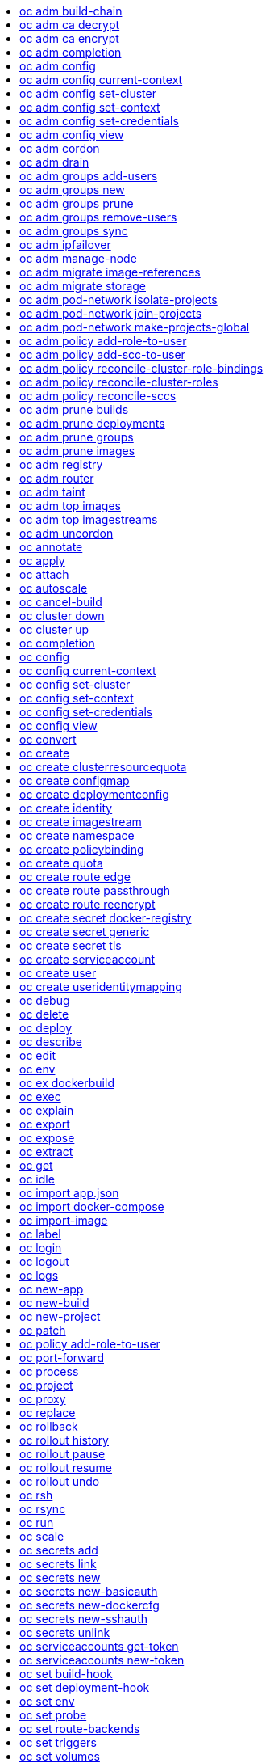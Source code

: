 :toc: macro
:toc-title:

toc::[]


== oc adm build-chain
Output the inputs and dependencies of your builds

====

[options="nowrap"]
----
  # Build the dependency tree for the 'latest' tag in <image-stream>
  oc adm build-chain <image-stream>

  # Build the dependency tree for 'v2' tag in dot format and visualize it via the dot utility
  oc adm build-chain <image-stream>:v2 -o dot | dot -T svg -o deps.svg

  # Build the dependency tree across all namespaces for the specified image stream tag found in 'test' namespace
  oc adm build-chain <image-stream> -n test --all
----
====


== oc adm ca decrypt
Decrypt data encrypted with "oc adm ca encrypt"

====

[options="nowrap"]
----
	# Decrypt an encrypted file to a cleartext file:
	oc adm ca decrypt --key=secret.key --in=secret.encrypted --out=secret.decrypted
	
	# Decrypt from stdin to stdout:
	oc adm ca decrypt --key=secret.key < secret2.encrypted > secret2.decrypted

----
====


== oc adm ca encrypt
Encrypt data with AES-256-CBC encryption

====

[options="nowrap"]
----
	# Encrypt the content of secret.txt with a generated key:
	oc adm ca encrypt --genkey=secret.key --in=secret.txt --out=secret.encrypted
	
	# Encrypt the content of secret2.txt with an existing key:
	oc adm ca encrypt --key=secret.key < secret2.txt > secret2.encrypted

----
====


== oc adm completion
Output shell completion code for the given shell (bash or zsh)

====

[options="nowrap"]
----
  # Generate the oc adm completion code for bash
  oc adm completion bash > bash_completion.sh
  source bash_completion.sh

  # The above example depends on the bash-completion framework.
  It must be sourced before sourcing the openshift cli completion, i.e. on the Mac:

  brew install bash-completion
  source $(brew --prefix)/etc/bash_completion
  oc adm completion bash > bash_completion.sh
  source bash_completion.sh

  # In zsh*, the following will load openshift cli zsh completion:
  source <(oc adm completion zsh)

  * zsh completions are only supported in versions of zsh >= 5.2
----
====


== oc adm config
Change configuration files for the client

====

[options="nowrap"]
----
  # Change the config context to use
  oc adm config use-context my-context
  
  # Set the value of a config preference
  oc adm config set preferences.some true
----
====


== oc adm config current-context
Displays the current-context

====

[options="nowrap"]
----
  # Display the current-context
  oc adm config current-context
----
====


== oc adm config set-cluster
Sets a cluster entry in kubeconfig

====

[options="nowrap"]
----
  # Set only the server field on the e2e cluster entry without touching other values.
  oc adm config set-cluster e2e --server=https://1.2.3.4
  
  # Embed certificate authority data for the e2e cluster entry
  oc adm config set-cluster e2e --certificate-authority=~/.kube/e2e/kubernetes.ca.crt
  
  # Disable cert checking for the dev cluster entry
  oc adm config set-cluster e2e --insecure-skip-tls-verify=true
----
====


== oc adm config set-context
Sets a context entry in kubeconfig

====

[options="nowrap"]
----
  # Set the user field on the gce context entry without touching other values
  oc adm config set-context gce --user=cluster-admin
----
====


== oc adm config set-credentials
Sets a user entry in kubeconfig

====

[options="nowrap"]
----
  # Set only the "client-key" field on the "cluster-admin"
  # entry, without touching other values:
  oc adm config set-credentials cluster-admin --client-key=~/.kube/admin.key
  
  # Set basic auth for the "cluster-admin" entry
  oc adm config set-credentials cluster-admin --username=admin --password=uXFGweU9l35qcif
  
  # Embed client certificate data in the "cluster-admin" entry
  oc adm config set-credentials cluster-admin --client-certificate=~/.kube/admin.crt --embed-certs=true
----
====


== oc adm config view
Displays merged kubeconfig settings or a specified kubeconfig file.

====

[options="nowrap"]
----
  # Show Merged kubeconfig settings.
  oc adm config view
  
  # Get the password for the e2e user
  oc adm config view -o jsonpath='{.users[?(@.name == "e2e")].user.password}'
----
====


== oc adm cordon
Mark node as unschedulable

====

[options="nowrap"]
----
# Mark node "foo" as unschedulable.
oc adm cordon foo

----
====


== oc adm drain
Drain node in preparation for maintenance

====

[options="nowrap"]
----
# Drain node "foo", even if there are pods not managed by a ReplicationController, ReplicaSet, Job, or DaemonSet on it.
$ oc adm drain foo --force

# As above, but abort if there are pods not managed by a ReplicationController, ReplicaSet, Job, or DaemonSet, and use a grace period of 15 minutes.
$ oc adm drain foo --grace-period=900

----
====


== oc adm groups add-users
Add users to a group

====

[options="nowrap"]
----
  # Add user1 and user2 to my-group
  oc adm groups add-users my-group user1 user2
----
====


== oc adm groups new
Create a new group

====

[options="nowrap"]
----
  # Add a group with no users
  oc adm groups new my-group

  # Add a group with two users
  oc adm groups new my-group user1 user2
----
====


== oc adm groups prune
Prune OpenShift groups referencing missing records on an external provider.

====

[options="nowrap"]
----
  # Prune all orphaned groups
  oc adm groups prune --sync-config=/path/to/ldap-sync-config.yaml --confirm

  # Prune all orphaned groups except the ones from the blacklist file
  oc adm groups prune --blacklist=/path/to/blacklist.txt --sync-config=/path/to/ldap-sync-config.yaml --confirm

  # Prune all orphaned groups from a list of specific groups specified in a whitelist file
  oc adm groups prune --whitelist=/path/to/whitelist.txt --sync-config=/path/to/ldap-sync-config.yaml --confirm

  # Prune all orphaned groups from a list of specific groups specified in a whitelist
  oc adm groups prune groups/group_name groups/other_name --sync-config=/path/to/ldap-sync-config.yaml --confirm

----
====


== oc adm groups remove-users
Remove users from a group

====

[options="nowrap"]
----
  # Remove user1 and user2 from my-group
  oc adm groups remove-users my-group user1 user2
----
====


== oc adm groups sync
Sync OpenShift groups with records from an external provider.

====

[options="nowrap"]
----
  # Sync all groups from an LDAP server
  oc adm groups sync --sync-config=/path/to/ldap-sync-config.yaml --confirm

  # Sync all groups except the ones from the blacklist file from an LDAP server
  oc adm groups sync --blacklist=/path/to/blacklist.txt --sync-config=/path/to/ldap-sync-config.yaml --confirm

  # Sync specific groups specified in a whitelist file with an LDAP server
  oc adm groups sync --whitelist=/path/to/whitelist.txt --sync-config=/path/to/sync-config.yaml --confirm

  # Sync all OpenShift Groups that have been synced previously with an LDAP server
  oc adm groups sync --type=openshift --sync-config=/path/to/ldap-sync-config.yaml --confirm

  # Sync specific OpenShift Groups if they have been synced previously with an LDAP server
  oc adm groups sync groups/group1 groups/group2 groups/group3 --sync-config=/path/to/sync-config.yaml --confirm

----
====


== oc adm ipfailover
Install an IP failover group to a set of nodes

====

[options="nowrap"]
----
  # Check the default IP failover configuration ("ipfailover"):
  oc adm ipfailover

  # See what the IP failover configuration would look like if it is created:
  oc adm ipfailover -o json

  # Create an IP failover configuration if it does not already exist:
  oc adm ipfailover ipf --virtual-ips="10.1.1.1-4" --create

  # Create an IP failover configuration on a selection of nodes labeled
  # "router=us-west-ha" (on 4 nodes with 7 virtual IPs monitoring a service
  # listening on port 80, such as the router process).
  oc adm ipfailover ipfailover --selector="router=us-west-ha" --virtual-ips="1.2.3.4,10.1.1.100-104,5.6.7.8" --watch-port=80 --replicas=4 --create

  # Use a different IP failover config image and see the configuration:
  oc adm ipfailover ipf-alt --selector="hagroup=us-west-ha" --virtual-ips="1.2.3.4" -o yaml --images=myrepo/myipfailover:mytag
----
====


== oc adm manage-node
Manage nodes - list pods, evacuate, or mark ready

====

[options="nowrap"]
----
	# Block accepting any pods on given nodes
	oc adm manage-node <mynode> --schedulable=false

	# Mark selected nodes as schedulable
	oc adm manage-node --selector="<env=dev>" --schedulable=true

	# Migrate selected pods
	oc adm manage-node <mynode> --evacuate --pod-selector="<service=myapp>"

	# Migrate selected pods, use a grace period of 60 seconds
	oc adm manage-node <mynode> --evacuate --grace-period=60 --pod-selector="<service=myapp>"

	# Migrate selected pods not backed by replication controller
	oc adm manage-node <mynode> --evacuate --force --pod-selector="<service=myapp>"

	# Show pods that will be migrated
	oc adm manage-node <mynode> --evacuate --dry-run --pod-selector="<service=myapp>"

	# List all pods on given nodes
	oc adm manage-node <mynode1> <mynode2> --list-pods
----
====


== oc adm migrate image-references
Update embedded Docker image references

====

[options="nowrap"]
----
  # Perform a dry-run of migrating all "docker.io" references to "myregistry.com"
  oc adm migrate image-references docker.io/*=myregistry.com/*

  # To actually perform the migration, the confirm flag must be appended
  oc adm migrate image-references docker.io/*=myregistry.com/* --confirm

  # To see more details of what will be migrated, use the loglevel and output flags
  oc adm migrate image-references docker.io/*=myregistry.com/* --loglevel=2 -o yaml

  # Migrate from a service IP to an internal service DNS name
  oc adm migrate image-references 172.30.1.54/*=registry.openshift.svc.cluster.local/*

  # Migrate from a service IP to an internal service DNS name for all deployment configs and builds
  oc adm migrate image-references 172.30.1.54/*=registry.openshift.svc.cluster.local/* --include=buildconfigs,deploymentconfigs
----
====


== oc adm migrate storage
Update the stored version of API objects

====

[options="nowrap"]
----
  # Perform a dry-run of updating all objects
  oc adm migrate storage

  # To actually perform the update, the confirm flag must be appended
  oc adm migrate storage --confirm

  # Only migrate pods
  oc adm migrate storage --include=pods --confirm

  # Only pods that are in namespaces starting with "bar"
  oc adm migrate storage --include=pods --confirm --from-key=bar/ --to-key=bar/\xFF

----
====


== oc adm pod-network isolate-projects
Isolate project network

====

[options="nowrap"]
----
	# Provide isolation for project p1
	oc adm pod-network isolate-projects <p1>

	# Allow all projects with label name=top-secret to have their own isolated project network
	oc adm pod-network isolate-projects --selector='name=top-secret'
----
====


== oc adm pod-network join-projects
Join project network

====

[options="nowrap"]
----
	# Allow project p2 to use project p1 network
	oc adm pod-network join-projects --to=<p1> <p2>

	# Allow all projects with label name=top-secret to use project p1 network
	oc adm pod-network join-projects --to=<p1> --selector='name=top-secret'
----
====


== oc adm pod-network make-projects-global
Make project network global

====

[options="nowrap"]
----
	# Allow project p1 to access all pods in the cluster and vice versa
	oc adm pod-network make-projects-global <p1>

	# Allow all projects with label name=share to access all pods in the cluster and vice versa
	oc adm pod-network make-projects-global --selector='name=share'
----
====


== oc adm policy add-role-to-user
Add a role to users or serviceaccounts for the current project

====

[options="nowrap"]
----
  # Add the 'view' role to user1 for the current project
  oc adm policy add-role-to-user view user1

  # Add the 'edit' role to serviceaccount1 for the current project
  oc adm policy add-role-to-user edit -z serviceaccount1
----
====


== oc adm policy add-scc-to-user
Add users or serviceaccount to a security context constraint

====

[options="nowrap"]
----
  # Add the 'restricted' security context contraint to user1 and user2
  oc adm policy add-scc-to-user restricted user1 user2

  # Add the 'privileged' security context contraint to the service account serviceaccount1 in the current namespace
  oc adm policy add-scc-to-user privileged -z serviceaccount1
----
====


== oc adm policy reconcile-cluster-role-bindings
Update cluster role bindings to match the recommended bootstrap policy

====

[options="nowrap"]
----
  # Display the names of cluster role bindings that would be modified
  oc adm policy reconcile-cluster-role-bindings -o name

  # Display the cluster role bindings that would be modified, removing any extra subjects
  oc adm policy reconcile-cluster-role-bindings --additive-only=false

  # Update cluster role bindings that don't match the current defaults
  oc adm policy reconcile-cluster-role-bindings --confirm

  # Update cluster role bindings that don't match the current defaults, avoid adding roles to the system:authenticated group
  oc adm policy reconcile-cluster-role-bindings --confirm --exclude-groups=system:authenticated

  # Update cluster role bindings that don't match the current defaults, removing any extra subjects from the binding
  oc adm policy reconcile-cluster-role-bindings --confirm --additive-only=false
----
====


== oc adm policy reconcile-cluster-roles
Update cluster roles to match the recommended bootstrap policy

====

[options="nowrap"]
----
  # Display the names of cluster roles that would be modified
  oc adm policy reconcile-cluster-roles -o name

  # Add missing permissions to cluster roles that don't match the current defaults
  oc adm policy reconcile-cluster-roles --confirm

  # Add missing permissions and remove extra permissions from
  # cluster roles that don't match the current defaults
  oc adm policy reconcile-cluster-roles --additive-only=false --confirm

  # Display the union of the default and modified cluster roles
  oc adm policy reconcile-cluster-roles --additive-only
----
====


== oc adm policy reconcile-sccs
Replace cluster SCCs to match the recommended bootstrap policy

====

[options="nowrap"]
----
  # Display the cluster SCCs that would be modified
  oc adm policy reconcile-sccs

  # Update cluster SCCs that don't match the current defaults preserving additional grants
  # for users and group and keeping any priorities that are already set
  oc adm policy reconcile-sccs --confirm

  # Replace existing users, groups, and priorities that do not match defaults
  oc adm policy reconcile-sccs --additive-only=false --confirm
----
====


== oc adm prune builds
Remove old completed and failed builds

====

[options="nowrap"]
----
  # Dry run deleting older completed and failed builds and also including
  # all builds whose associated BuildConfig no longer exists
  oc adm prune builds --orphans

  # To actually perform the prune operation, the confirm flag must be appended
  oc adm prune builds --orphans --confirm
----
====


== oc adm prune deployments
Remove old completed and failed deployments

====

[options="nowrap"]
----
  # Dry run deleting all but the last complete deployment for every deployment config
  oc adm prune deployments --keep-complete=1

  # To actually perform the prune operation, the confirm flag must be appended
  oc adm prune deployments --keep-complete=1 --confirm
----
====


== oc adm prune groups
Prune OpenShift groups referencing missing records on an external provider.

====

[options="nowrap"]
----
  # Prune all orphaned groups
  oc adm prune groups --sync-config=/path/to/ldap-sync-config.yaml --confirm

  # Prune all orphaned groups except the ones from the blacklist file
  oc adm prune groups --blacklist=/path/to/blacklist.txt --sync-config=/path/to/ldap-sync-config.yaml --confirm

  # Prune all orphaned groups from a list of specific groups specified in a whitelist file
  oc adm prune groups --whitelist=/path/to/whitelist.txt --sync-config=/path/to/ldap-sync-config.yaml --confirm

  # Prune all orphaned groups from a list of specific groups specified in a whitelist
  oc adm prune groups groups/group_name groups/other_name --sync-config=/path/to/ldap-sync-config.yaml --confirm

----
====


== oc adm prune images
Remove unreferenced images

====

[options="nowrap"]
----
  # See, what the prune command would delete if only images more than an hour old and obsoleted
  # by 3 newer revisions under the same tag were considered.
  oc adm prune images --keep-tag-revisions=3 --keep-younger-than=60m

  # To actually perform the prune operation, the confirm flag must be appended
  oc adm prune images --keep-tag-revisions=3 --keep-younger-than=60m --confirm

  # See, what the prune command would delete if we're interested in removing images
  # exceeding currently set LimitRanges ('openshift.io/Image')
  oc adm prune images --prune-over-size-limit

  # To actually perform the prune operation, the confirm flag must be appended
  oc adm prune images --prune-over-size-limit --confirm
----
====


== oc adm registry
Install the integrated Docker registry

====

[options="nowrap"]
----
  # Check if default Docker registry ("docker-registry") has been created
  oc adm registry --dry-run

  # See what the registry will look like if created
  oc adm registry -o yaml

  # Create a registry with two replicas if it does not exist
  oc adm registry --replicas=2

  # Use a different registry image
  oc adm registry --images=myrepo/docker-registry:mytag

  # Enforce quota and limits on images
  oc adm registry --enforce-quota
----
====


== oc adm router
Install a router

====

[options="nowrap"]
----
  # Check the default router ("router")
  oc adm router --dry-run

  # See what the router would look like if created
  oc adm router -o yaml

  # Create a router with two replicas if it does not exist
  oc adm router router-west --replicas=2

  # Use a different router image
  oc adm router region-west --images=myrepo/somerouter:mytag

  # Run the router with a hint to the underlying implementation to _not_ expose statistics.
  oc adm router router-west --stats-port=0
  
----
====


== oc adm taint
Update the taints on one or more nodes

====

[options="nowrap"]
----
# Update node 'foo' with a taint with key 'dedicated' and value 'special-user' and effect 'NoSchedule'.
# If a taint with that key already exists, its value and effect are replaced as specified.
oc adm taint nodes foo dedicated=special-user:NoSchedule
# Remove from node 'foo' the taint with key 'dedicated' if one exists.
oc adm taint nodes foo dedicated-
----
====


== oc adm top images
Show usage statistics for Images

====

[options="nowrap"]
----
  # Show usage statistics for Images
  oc adm top images
----
====


== oc adm top imagestreams
Show usage statistics for ImageStreams

====

[options="nowrap"]
----
  # Show usage statistics for ImageStreams
  oc adm top imagestreams
----
====


== oc adm uncordon
Mark node as schedulable

====

[options="nowrap"]
----
# Mark node "foo" as schedulable.
$ oc adm uncordon foo

----
====


== oc annotate
Update the annotations on a resource

====

[options="nowrap"]
----
  # Update pod 'foo' with the annotation 'description' and the value 'my frontend'.
  # If the same annotation is set multiple times, only the last value will be applied
  oc annotate pods foo description='my frontend'

  # Update pod 'foo' with the annotation 'description' and the value
  # 'my frontend running nginx', overwriting any existing value.
  oc annotate --overwrite pods foo description='my frontend running nginx'

  # Update all pods in the namespace
  oc annotate pods --all description='my frontend running nginx'

  # Update pod 'foo' only if the resource is unchanged from version 1.
  oc annotate pods foo description='my frontend running nginx' --resource-version=1

  # Update pod 'foo' by removing an annotation named 'description' if it exists.
  # Does not require the --overwrite flag.
  oc annotate pods foo description-
----
====


== oc apply
Apply a configuration to a resource by filename or stdin

====

[options="nowrap"]
----
# Apply the configuration in pod.json to a pod.
oc apply -f ./pod.json

# Apply the JSON passed into stdin to a pod.
cat pod.json | oc apply -f -
----
====


== oc attach
Attach to a running container.

====

[options="nowrap"]
----
  # Get output from running pod 123456-7890, using the first container by default
  oc attach 123456-7890

  # Get output from ruby-container from pod 123456-7890
  oc attach 123456-7890 -c ruby-container

  # Switch to raw terminal mode, sends stdin to 'bash' in ruby-container from pod 123456-780
  # and sends stdout/stderr from 'bash' back to the client
  oc attach 123456-7890 -c ruby-container -i -t
----
====


== oc autoscale
Autoscale a deployment config or replication controller

====

[options="nowrap"]
----
  # Auto scale a deployment config "foo", with the number of pods between 2 to 10, target CPU utilization at a default value that server applies:
  oc autoscale dc/foo --min=2 --max=10

  # Auto scale a replication controller "foo", with the number of pods between 1 to 5, target CPU utilization at 80%
  oc autoscale rc/foo --max=5 --cpu-percent=80
----
====


== oc cancel-build
Cancel running, pending, or new builds

====

[options="nowrap"]
----
  # Cancel the build with the given name
  oc cancel-build ruby-build-2

  # Cancel the named build and print the build logs
  oc cancel-build ruby-build-2 --dump-logs

  # Cancel the named build and create a new one with the same parameters
  oc cancel-build ruby-build-2 --restart

  # Cancel multiple builds
  oc cancel-build ruby-build-1 ruby-build-2 ruby-build-3

  # Cancel all builds created from 'ruby-build' build configuration that are in 'new' state
  oc cancel-build bc/ruby-build --state=new
----
====


== oc cluster down
Stop OpenShift on Docker

====

[options="nowrap"]
----

  # Stop local Docker cluster
  oc cluster down

  # Stop cluster running on Docker machine 'mymachine'
  oc cluster down --docker-machine=mymachine

----
====


== oc cluster up
Start OpenShift on Docker with reasonable defaults

====

[options="nowrap"]
----

  # Start OpenShift on a new docker machine named 'openshift'
  oc cluster up --create-machine

  # Start OpenShift using a specific public host name
  oc cluster up --public-hostname=my.address.example.com

  # Start OpenShift and preserve data and config between restarts
  oc cluster up --host-data-dir=/mydata --use-existing-config

  # Use a different set of images
  oc cluster up --image="registry.example.com/origin" --version="v1.1"

----
====


== oc completion
Output shell completion code for the given shell (bash or zsh)

====

[options="nowrap"]
----
  # Generate the oc completion code for bash
  oc completion bash > bash_completion.sh
  source bash_completion.sh

  # The above example depends on the bash-completion framework.
  It must be sourced before sourcing the openshift cli completion, i.e. on the Mac:

  brew install bash-completion
  source $(brew --prefix)/etc/bash_completion
  oc completion bash > bash_completion.sh
  source bash_completion.sh

  # In zsh*, the following will load openshift cli zsh completion:
  source <(oc completion zsh)

  * zsh completions are only supported in versions of zsh >= 5.2
----
====


== oc config
Change configuration files for the client

====

[options="nowrap"]
----
  # Change the config context to use
  oc config use-context my-context
  
  # Set the value of a config preference
  oc config set preferences.some true
----
====


== oc config current-context
Displays the current-context

====

[options="nowrap"]
----
  # Display the current-context
  oc config current-context
----
====


== oc config set-cluster
Sets a cluster entry in kubeconfig

====

[options="nowrap"]
----
  # Set only the server field on the e2e cluster entry without touching other values.
  oc config set-cluster e2e --server=https://1.2.3.4
  
  # Embed certificate authority data for the e2e cluster entry
  oc config set-cluster e2e --certificate-authority=~/.kube/e2e/kubernetes.ca.crt
  
  # Disable cert checking for the dev cluster entry
  oc config set-cluster e2e --insecure-skip-tls-verify=true
----
====


== oc config set-context
Sets a context entry in kubeconfig

====

[options="nowrap"]
----
  # Set the user field on the gce context entry without touching other values
  oc config set-context gce --user=cluster-admin
----
====


== oc config set-credentials
Sets a user entry in kubeconfig

====

[options="nowrap"]
----
  # Set only the "client-key" field on the "cluster-admin"
  # entry, without touching other values:
  oc config set-credentials cluster-admin --client-key=~/.kube/admin.key
  
  # Set basic auth for the "cluster-admin" entry
  oc config set-credentials cluster-admin --username=admin --password=uXFGweU9l35qcif
  
  # Embed client certificate data in the "cluster-admin" entry
  oc config set-credentials cluster-admin --client-certificate=~/.kube/admin.crt --embed-certs=true
----
====


== oc config view
Displays merged kubeconfig settings or a specified kubeconfig file.

====

[options="nowrap"]
----
  # Show Merged kubeconfig settings.
  oc config view
  
  # Get the password for the e2e user
  oc config view -o jsonpath='{.users[?(@.name == "e2e")].user.password}'
----
====


== oc convert
Convert config files between different API versions

====

[options="nowrap"]
----
  # Convert 'pod.yaml' to latest version and print to stdout.
  oc convert -f pod.yaml

  # Convert the live state of the resource specified by 'pod.yaml' to the latest version
  # and print to stdout in json format.
  oc convert -f pod.yaml --local -o json

  # Convert all files under current directory to latest version and create them all.
  oc convert -f . | oc create -f -

----
====


== oc create
Create a resource by filename or stdin

====

[options="nowrap"]
----
  # Create a pod using the data in pod.json.
  oc create -f pod.json
  
  # Create a pod based on the JSON passed into stdin.
  cat pod.json | oc create -f -
----
====


== oc create clusterresourcequota
Create cluster resource quota resource.

====

[options="nowrap"]
----
  # Create an cluster resource quota limited to 10 pods
  oc create clusterresourcequota limit-bob --project-label-selector=openshift.io/requester=user-bob --hard=pods=10
----
====


== oc create configmap
Create a configMap from a local file, directory or literal value.

====

[options="nowrap"]
----
  # Create a new configmap named my-config with keys for each file in folder bar
  oc create configmap my-config --from-file=path/to/bar
  
  # Create a new configmap named my-config with specified keys instead of names on disk
  oc create configmap my-config --from-file=key1=/path/to/bar/file1.txt --from-file=key2=/path/to/bar/file2.txt
  
  # Create a new configMap named my-config with key1=config1 and key2=config2
  oc create configmap my-config --from-literal=key1=config1 --from-literal=key2=config2
----
====


== oc create deploymentconfig
Create deployment config with default options that uses a given image.

====

[options="nowrap"]
----
  # Create an nginx deployment config named my-nginx
  oc create deploymentconfig my-nginx --image=nginx
----
====


== oc create identity
Manually create an identity (only needed if automatic creation is disabled).

====

[options="nowrap"]
----
  # Create an identity with identity provider "acme_ldap" and the identity provider username "adamjones"
  oc create identity acme_ldap:adamjones
----
====


== oc create imagestream
Create a new empty image stream.

====

[options="nowrap"]
----
  # Create a new image stream
  oc create imagestream mysql
----
====


== oc create namespace
Create a namespace with the specified name.

====

[options="nowrap"]
----
  # Create a new namespace named my-namespace
  oc create namespace my-namespace
----
====


== oc create policybinding
Create a policy binding that references the policy in the targetted namespace.

====

[options="nowrap"]
----
  # Create a policy binding in namespace "foo" that references the policy in namespace "bar"
  oc create policybinding bar -n foo
----
====


== oc create quota
Create a quota with the specified name.

====

[options="nowrap"]
----
  // Create a new resourcequota named my-quota
  $ oc create quota my-quota --hard=cpu=1,memory=1G,pods=2,services=3,replicationcontrollers=2,resourcequotas=1,secrets=5,persistentvolumeclaims=10
  
  // Create a new resourcequota named best-effort
  $ oc create quota best-effort --hard=pods=100 --scopes=BestEffort
----
====


== oc create route edge
Create a route that uses edge TLS termination

====

[options="nowrap"]
----
  # Create an edge route named "my-route" that exposes frontend service.
  oc create route edge my-route --service=frontend
  
  # Create an edge route that exposes the frontend service and specify a path.
  # If the route name is omitted, the service name will be re-used.
  oc create route edge --service=frontend --path /assets
----
====


== oc create route passthrough
Create a route that uses passthrough TLS termination

====

[options="nowrap"]
----
  # Create a passthrough route named "my-route" that exposes the frontend service.
  oc create route passthrough my-route --service=frontend
  
  # Create a passthrough route that exposes the frontend service and specify
  # a hostname. If the route name is omitted, the service name will be re-used.
  oc create route passthrough --service=frontend --hostname=www.example.com
----
====


== oc create route reencrypt
Create a route that uses reencrypt TLS termination

====

[options="nowrap"]
----
  # Create a route named "my-route" that exposes the frontend service.
  oc create route reencrypt my-route --service=frontend --dest-ca-cert cert.cert
  
  # Create a reencrypt route that exposes the frontend service and re-use
  # the service name as the route name.
  oc create route reencrypt --service=frontend --dest-ca-cert cert.cert
----
====


== oc create secret docker-registry
Create a secret for use with a Docker registry.

====

[options="nowrap"]
----
  # If you don't already have a .dockercfg file, you can create a dockercfg secret directly by using:
  oc create secret docker-registry my-secret --docker-server=DOCKER_REGISTRY_SERVER --docker-username=DOCKER_USER --docker-password=DOCKER_PASSWORD --docker-email=DOCKER_EMAIL
----
====


== oc create secret generic
Create a secret from a local file, directory or literal value.

====

[options="nowrap"]
----
  # Create a new secret named my-secret with keys for each file in folder bar
  oc create secret generic my-secret --from-file=path/to/bar
  
  # Create a new secret named my-secret with specified keys instead of names on disk
  oc create secret generic my-secret --from-file=ssh-privatekey=~/.ssh/id_rsa --from-file=ssh-publickey=~/.ssh/id_rsa.pub
  
  # Create a new secret named my-secret with key1=supersecret and key2=topsecret
  oc create secret generic my-secret --from-literal=key1=supersecret --from-literal=key2=topsecret
----
====


== oc create secret tls
Create a TLS secret.

====

[options="nowrap"]
----
  # Create a new TLS secret named tls-secret with the given key pair:
  oc create secret tls tls-secret --cert=path/to/tls.cert --key=path/to/tls.key
----
====


== oc create serviceaccount
Create a service account with the specified name.

====

[options="nowrap"]
----
  # Create a new service account named my-service-account
  $ oc create serviceaccount my-service-account
----
====


== oc create user
Manually create a user (only needed if automatic creation is disabled).

====

[options="nowrap"]
----
  # Create a user with the username "ajones" and the display name "Adam Jones"
  oc create user ajones --full-name="Adam Jones"
----
====


== oc create useridentitymapping
Manually map an identity to a user.

====

[options="nowrap"]
----
  # Map the identity "acme_ldap:adamjones" to the user "ajones"
  oc create useridentitymapping acme_ldap:adamjones ajones
----
====


== oc debug
Launch a new instance of a pod for debugging

====

[options="nowrap"]
----

  # Debug a currently running deployment
  oc debug dc/test

  # Test running a deployment as a non-root user
  oc debug dc/test --as-user=1000000

  # Debug a specific failing container by running the env command in the 'second' container
  oc debug dc/test -c second -- /bin/env

  # See the pod that would be created to debug
  oc debug dc/test -o yaml
----
====


== oc delete
Delete one or more resources

====

[options="nowrap"]
----
  # Delete a pod using the type and ID specified in pod.json.
  oc delete -f pod.json

  # Delete a pod based on the type and ID in the JSON passed into stdin.
  cat pod.json | oc delete -f -

  # Delete pods and services with label name=myLabel.
  oc delete pods,services -l name=myLabel

  # Delete a pod with name node-1-vsjnm.
  oc delete pod node-1-vsjnm

  # Delete all resources associated with a running app, includes
  # buildconfig,deploymentconfig,service,imagestream,route and pod,
  # where 'appName' is listed in 'Labels' of 'oc describe [resource] [resource name]' output.
  oc delete all -l app=appName

  # Delete all pods
  oc delete pods --all
----
====


== oc deploy
View, start, cancel, or retry a deployment

====

[options="nowrap"]
----
  # Display the latest deployment for the 'database' deployment config
  oc deploy database

  # Start a new deployment based on the 'database'
  oc deploy database --latest

  # Start a new deployment and follow its log
  oc deploy database --latest --follow

  # Retry the latest failed deployment based on 'frontend'
  # The deployer pod and any hook pods are deleted for the latest failed deployment
  oc deploy frontend --retry

  # Cancel the in-progress deployment based on 'frontend'
  oc deploy frontend --cancel
----
====


== oc describe
Show details of a specific resource or group of resources

====

[options="nowrap"]
----
  # Provide details about the ruby-22-centos7 image repository
  oc describe imageRepository ruby-22-centos7

  # Provide details about the ruby-sample-build build configuration
  oc describe bc ruby-sample-build
----
====


== oc edit
Edit a resource on the server

====

[options="nowrap"]
----
  # Edit the service named 'docker-registry':
  oc edit svc/docker-registry

  # Edit the DeploymentConfig named 'my-deployment':
  oc edit dc/my-deployment

  # Use an alternative editor
  OC_EDITOR="nano" oc edit dc/my-deployment

  # Edit the service 'docker-registry' in JSON using the v1 API format:
  oc edit svc/docker-registry --output-version=v1 -o json
----
====


== oc env
DEPRECATED: set env

====

[options="nowrap"]
----
  # Update deployment 'registry' with a new environment variable
  oc env dc/registry STORAGE_DIR=/local

  # List the environment variables defined on a build config 'sample-build'
  oc env bc/sample-build --list

  # List the environment variables defined on all pods
  oc env pods --all --list

  # Output modified build config in YAML, and does not alter the object on the server
  oc env bc/sample-build STORAGE_DIR=/data -o yaml

  # Update all containers in all replication controllers in the project to have ENV=prod
  oc env rc --all ENV=prod

  # Import environment from a secret
  oc env --from=secret/mysecret dc/myapp

  # Import environment from a config map with a prefix
  oc env --from=configmap/myconfigmap --prefix=MYSQL_ dc/myapp

  # Remove the environment variable ENV from container 'c1' in all deployment configs
  oc env dc --all --containers="c1" ENV-

  # Remove the environment variable ENV from a deployment config definition on disk and
  # update the deployment config on the server
  oc env -f dc.json ENV-

  # Set some of the local shell environment into a deployment config on the server
  env | grep RAILS_ | oc env -e - dc/registry
----
====


== oc ex dockerbuild
Perform a direct Docker build

====

[options="nowrap"]
----
  # Build the current directory into a single layer and tag
  oc ex dockerbuild . myimage:latest

  # Mount a client secret into the build at a certain path
  oc ex dockerbuild . myimage:latest --mount ~/mysecret.pem:/etc/pki/secret/mysecret.pem
----
====


== oc exec
Execute a command in a container.

====

[options="nowrap"]
----
  # Get output from running 'date' in ruby-container from pod 'mypod'
  oc exec mypod -c ruby-container date

  # Switch to raw terminal mode, sends stdin to 'bash' in ruby-container from pod 'mypod' and sends stdout/stderr from 'bash' back to the client
  oc exec mypod -c ruby-container -i -t -- bash -il
----
====


== oc explain
Documentation of resources.

====

[options="nowrap"]
----
# Get the documentation of the resource and its fields
oc explain pods

# Get the documentation of a specific field of a resource
oc explain pods.spec.containers
----
====


== oc export
Export resources so they can be used elsewhere

====

[options="nowrap"]
----
  # export the services and deployment configurations labeled name=test
  oc export svc,dc -l name=test

  # export all services to a template
  oc export service --as-template=test

  # export to JSON
  oc export service -o json
----
====


== oc expose
Expose a replicated application as a service or route

====

[options="nowrap"]
----
  # Create a route based on service nginx. The new route will re-use nginx's labels
  oc expose service nginx

  # Create a route and specify your own label and route name
  oc expose service nginx -l name=myroute --name=fromdowntown

  # Create a route and specify a hostname
  oc expose service nginx --hostname=www.example.com

  # Expose a deployment configuration as a service and use the specified port
  oc expose dc ruby-hello-world --port=8080

  # Expose a service as a route in the specified path
  oc expose service nginx --path=/nginx
----
====


== oc extract
Extract secrets or config maps to disk

====

[options="nowrap"]
----
  # extract the secret "test" to the current directory
  oc extract secret/test

  # extract the config map "nginx" to the /tmp directory
  oc extract configmap/nginx --to=/tmp

  # extract only the key "nginx.conf" from config map "nginx" to the /tmp directory
  oc extract configmap/nginx --to=/tmp --keys=nginx.conf
----
====


== oc get
Display one or many resources

====

[options="nowrap"]
----
  # List all pods in ps output format.
  oc get pods

  # List a single replication controller with specified ID in ps output format.
  oc get rc redis

  # List all pods and show more details about them.
  oc get -o wide pods

  # List a single pod in JSON output format.
  oc get -o json pod redis-pod

  # Return only the status value of the specified pod.
  oc get -o template pod redis-pod --template={{.currentState.status}}
----
====


== oc idle
Idle scalable resources

====

[options="nowrap"]
----
  # Idle the scalable controllers associated with the services listed in to-idle.txt
  $ oc idle --resource-names-file to-idle.txt
----
====


== oc import app.json
Import an app.json definition into OpenShift (experimental)

====

[options="nowrap"]
----
  # Import a directory containing an app.json file
  $ oc import app.json -f .

  # Turn an app.json file into a template
  $ oc import app.json -f ./app.json -o yaml --as-template

----
====


== oc import docker-compose
Import a docker-compose.yml project into OpenShift (experimental)

====

[options="nowrap"]
----
  # Import a docker-compose.yml file into OpenShift
  oc import docker-compose -f ./docker-compose.yml

	# Turn a docker-compose.yml file into a template
  oc import docker-compose -f ./docker-compose.yml -o yaml --as-template

----
====


== oc import-image
Imports images from a Docker registry

====

[options="nowrap"]
----
  oc import-image mystream
----
====


== oc label
Update the labels on a resource

====

[options="nowrap"]
----
  # Update pod 'foo' with the label 'unhealthy' and the value 'true'.
  oc label pods foo unhealthy=true

  # Update pod 'foo' with the label 'status' and the value 'unhealthy', overwriting any existing value.
  oc label --overwrite pods foo status=unhealthy

  # Update all pods in the namespace
  oc label pods --all status=unhealthy

  # Update pod 'foo' only if the resource is unchanged from version 1.
  oc label pods foo status=unhealthy --resource-version=1

  # Update pod 'foo' by removing a label named 'bar' if it exists.
  # Does not require the --overwrite flag.
  oc label pods foo bar-
----
====


== oc login
Log in to a server

====

[options="nowrap"]
----
  # Log in interactively
  oc login

  # Log in to the given server with the given certificate authority file
  oc login localhost:8443 --certificate-authority=/path/to/cert.crt

  # Log in to the given server with the given credentials (will not prompt interactively)
  oc login localhost:8443 --username=myuser --password=mypass
----
====


== oc logout
End the current server session

====

[options="nowrap"]
----

  # Logout
  oc logout
----
====


== oc logs
Print the logs for a resource.

====

[options="nowrap"]
----
  # Start streaming the logs of the most recent build of the openldap build config.
  oc logs -f bc/openldap

  # Start streaming the logs of the latest deployment of the mysql deployment config.
  oc logs -f dc/mysql

  # Get the logs of the first deployment for the mysql deployment config. Note that logs
  # from older deployments may not exist either because the deployment was successful
  # or due to deployment pruning or manual deletion of the deployment.
  oc logs --version=1 dc/mysql

  # Return a snapshot of ruby-container logs from pod backend.
  oc logs backend -c ruby-container

  # Start streaming of ruby-container logs from pod backend.
  oc logs -f pod/backend -c ruby-container
----
====


== oc new-app
Create a new application

====

[options="nowrap"]
----

  # List all local templates and image streams that can be used to create an app
  oc new-app --list

  # Create an application based on the source code in the current git repository (with a public remote)
  # and a Docker image
  oc new-app . --docker-image=repo/langimage

  # Create a Ruby application based on the provided [image]~[source code] combination
  oc new-app centos/ruby-22-centos7~https://github.com/openshift/ruby-ex.git

  # Use the public Docker Hub MySQL image to create an app. Generated artifacts will be labeled with db=mysql
  oc new-app mysql MYSQL_USER=user MYSQL_PASSWORD=pass MYSQL_DATABASE=testdb -l db=mysql

  # Use a MySQL image in a private registry to create an app and override application artifacts' names
  oc new-app --docker-image=myregistry.com/mycompany/mysql --name=private

  # Create an application from a remote repository using its beta4 branch
  oc new-app https://github.com/openshift/ruby-hello-world#beta4

  # Create an application based on a stored template, explicitly setting a parameter value
  oc new-app --template=ruby-helloworld-sample --param=MYSQL_USER=admin

  # Create an application from a remote repository and specify a context directory
  oc new-app https://github.com/youruser/yourgitrepo --context-dir=src/build

  # Create an application based on a template file, explicitly setting a parameter value
  oc new-app --file=./example/myapp/template.json --param=MYSQL_USER=admin

  # Search all templates, image streams, and Docker images for the ones that match "ruby"
  oc new-app --search ruby

  # Search for "ruby", but only in stored templates (--template, --image-stream and --docker-image
  # can be used to filter search results)
  oc new-app --search --template=ruby

  # Search for "ruby" in stored templates and print the output as an YAML
  oc new-app --search --template=ruby --output=yaml
----
====


== oc new-build
Create a new build configuration

====

[options="nowrap"]
----

  # Create a build config based on the source code in the current git repository (with a public
  # remote) and a Docker image
  oc new-build . --docker-image=repo/langimage

  # Create a NodeJS build config based on the provided [image]~[source code] combination
  oc new-build openshift/nodejs-010-centos7~https://github.com/openshift/nodejs-ex.git

  # Create a build config from a remote repository using its beta2 branch
  oc new-build https://github.com/openshift/ruby-hello-world#beta2

  # Create a build config using a Dockerfile specified as an argument
  oc new-build -D $'FROM centos:7\nRUN yum install -y httpd'

  # Create a build config from a remote repository and add custom environment variables
  oc new-build https://github.com/openshift/ruby-hello-world RACK_ENV=development

  # Create a build config from a remote repository and inject the npmrc into a build
  oc new-build https://github.com/openshift/ruby-hello-world --build-secret npmrc:.npmrc

  # Create a build config that gets its input from a remote repository and another Docker image
  oc new-build https://github.com/openshift/ruby-hello-world --source-image=openshift/jenkins-1-centos7 --source-image-path=/var/lib/jenkins:tmp
----
====


== oc new-project
Request a new project

====

[options="nowrap"]
----
  # Create a new project with minimal information
  oc new-project web-team-dev

  # Create a new project with a display name and description
  oc new-project web-team-dev --display-name="Web Team Development" --description="Development project for the web team."
----
====


== oc patch
Update field(s) of a resource using strategic merge patch.

====

[options="nowrap"]
----
  # Partially update a node using strategic merge patch
  oc patch node k8s-node-1 -p '{"spec":{"unschedulable":true}}'
----
====


== oc policy add-role-to-user
Add a role to users or serviceaccounts for the current project

====

[options="nowrap"]
----
  # Add the 'view' role to user1 for the current project
  oc policy add-role-to-user view user1

  # Add the 'edit' role to serviceaccount1 for the current project
  oc policy add-role-to-user edit -z serviceaccount1
----
====


== oc port-forward
Forward one or more local ports to a pod.

====

[options="nowrap"]
----
  # Listens on ports 5000 and 6000 locally, forwarding data to/from ports 5000 and 6000 in the pod
  oc port-forward mypod 5000 6000

  # Listens on port 8888 locally, forwarding to 5000 in the pod
  oc port-forward mypod 8888:5000

  # Listens on a random port locally, forwarding to 5000 in the pod
  oc port-forward mypod :5000

  # Listens on a random port locally, forwarding to 5000 in the pod
  oc port-forward mypod 0:5000
----
====


== oc process
Process a template into list of resources

====

[options="nowrap"]
----
  # Convert template.json file into resource list and pass to create
  oc process -f template.json | oc create -f -

  # Process template while passing a user-defined label
  oc process -f template.json -l name=mytemplate

  # Convert stored template into resource list
  oc process foo

  # Convert stored template into resource list by setting/overriding parameter values
  oc process foo PARM1=VALUE1 PARM2=VALUE2

  # Convert template stored in different namespace into a resource list
  oc process openshift//foo

  # Convert template.json into resource list
  cat template.json | oc process -f -
----
====


== oc project
Switch to another project

====

[options="nowrap"]
----
  # Switch to 'myapp' project
  oc project myapp

  # Display the project currently in use
  oc project
----
====


== oc proxy
Run a proxy to the Kubernetes API server

====

[options="nowrap"]
----
  # Run a proxy to the api server on port 8011, serving static content from ./local/www/
  oc proxy --port=8011 --www=./local/www/

  # Run a proxy to the api server on an arbitrary local port.
  # The chosen port for the server will be output to stdout.
  oc proxy --port=0

  # Run a proxy to the api server, changing the api prefix to my-api
  # This makes e.g. the pods api available at localhost:8011/my-api/api/v1/pods/
  oc proxy --api-prefix=/my-api
----
====


== oc replace
Replace a resource by filename or stdin.

====

[options="nowrap"]
----
  # Replace a pod using the data in pod.json.
  oc replace -f pod.json

  # Replace a pod based on the JSON passed into stdin.
  cat pod.json | oc replace -f -

  # Force replace, delete and then re-create the resource
  oc replace --force -f pod.json
----
====


== oc rollback
Revert part of an application back to a previous deployment

====

[options="nowrap"]
----
  # Perform a rollback to the last successfully completed deployment for a deploymentconfig
  oc rollback frontend

  # See what a rollback to version 3 will look like, but don't perform the rollback
  oc rollback frontend --to-version=3 --dry-run

  # Perform a rollback to a specific deployment
  oc rollback frontend-2

  # Perform the rollback manually by piping the JSON of the new config back to oc
  oc rollback frontend -o json | oc replace dc/frontend -f -
----
====


== oc rollout history
view rollout history

====

[options="nowrap"]
----
  # View the rollout history of a deployment
  oc rollout history dc/nginx

  # View the details of deployment revision 3
  oc rollout history dc/nginx --revision=3
----
====


== oc rollout pause
Mark the provided resource as paused

====

[options="nowrap"]
----
  # Mark the nginx deployment as paused. Any current state of
  # the deployment will continue its function, new updates to the deployment will not
  # have an effect as long as the deployment is paused.
  oc rollout pause dc/nginx
----
====


== oc rollout resume
Resume a paused resource

====

[options="nowrap"]
----
  # Resume an already paused deployment
  oc rollout resume dc/nginx
----
====


== oc rollout undo
undoes a previous rollout

====

[options="nowrap"]
----
  # Rollback to the previous deployment
  oc rollout undo dc/nginx

  # Rollback to deployment revision 3. The replication controller for that version must exist.
  oc rollout undo dc/nginx --to-revision=3
----
====


== oc rsh
Start a shell session in a pod

====

[options="nowrap"]
----

  # Open a shell session on the first container in pod 'foo'
  oc rsh foo

  # Run the command 'cat /etc/resolv.conf' inside pod 'foo'
  oc rsh foo cat /etc/resolv.conf

  # See the configuration of your internal registry
  oc rsh dc/docker-registry cat config.yml

  # Open a shell session on the container named 'index' inside a pod of your job
  # oc rsh -c index job/sheduled
----
====


== oc rsync
Copy files between local filesystem and a pod

====

[options="nowrap"]
----

  # Synchronize a local directory with a pod directory
  oc rsync ./local/dir/ POD:/remote/dir

  # Synchronize a pod directory with a local directory
  oc rsync POD:/remote/dir/ ./local/dir
----
====


== oc run
Run a particular image on the cluster.

====

[options="nowrap"]
----
  # Starts a single instance of nginx.
  oc run nginx --image=nginx

  # Starts a replicated instance of nginx.
  oc run nginx --image=nginx --replicas=5

  # Dry run. Print the corresponding API objects without creating them.
  oc run nginx --image=nginx --dry-run

  # Start a single instance of nginx, but overload the spec of the replication
  # controller with a partial set of values parsed from JSON.
  oc run nginx --image=nginx --overrides='{ "apiVersion": "v1", "spec": { ... } }'

  # Start a single instance of nginx and keep it in the foreground, don't restart it if it exits.
  oc run -i --tty nginx --image=nginx --restart=Never
----
====


== oc scale
Change the number of pods in a deployment

====

[options="nowrap"]
----
  # Scale replication controller named 'foo' to 3.
  oc scale --replicas=3 replicationcontrollers foo

  # If the replication controller named foo's current size is 2, scale foo to 3.
  oc scale --current-replicas=2 --replicas=3 replicationcontrollers foo

  # Scale the latest deployment of 'bar'. In case of no deployment, bar's template
  # will be scaled instead.
  oc scale --replicas=10 dc bar
----
====


== oc secrets add
DEPRECATED: secrets link

====

[options="nowrap"]
----
  # Add an image pull secret to a service account to automatically use it for pulling pod images:
  oc serviceaccount-name pull-secret --for=pull

  # Add an image pull secret to a service account to automatically use it for both pulling and pushing build images:
  oc builder builder-image-secret --for=pull,mount

  # If the cluster's serviceAccountConfig is operating with limitSecretReferences: True, secrets must be added to the pod's service account whitelist in order to be available to the pod:
  oc pod-sa pod-secret
----
====


== oc secrets link
Link secrets to a ServiceAccount

====

[options="nowrap"]
----
  # Add an image pull secret to a service account to automatically use it for pulling pod images:
  oc secrets link serviceaccount-name pull-secret --for=pull

  # Add an image pull secret to a service account to automatically use it for both pulling and pushing build images:
  oc secrets link builder builder-image-secret --for=pull,mount

  # If the cluster's serviceAccountConfig is operating with limitSecretReferences: True, secrets must be added to the pod's service account whitelist in order to be available to the pod:
  oc secrets link pod-sa pod-secret
----
====


== oc secrets new
Create a new secret based on a key file or on files within a directory

====

[options="nowrap"]
----
  # Create a new secret named my-secret with a key named ssh-privatekey
  oc secrets new my-secret ~/.ssh/ssh-privatekey

  # Create a new secret named my-secret with keys named ssh-privatekey and ssh-publickey instead of the names of the keys on disk
  oc secrets new my-secret ssh-privatekey=~/.ssh/id_rsa ssh-publickey=~/.ssh/id_rsa.pub

  # Create a new secret named my-secret with keys for each file in the folder "bar"
  oc secrets new my-secret path/to/bar

  # Create a new .dockercfg secret named my-secret
  oc secrets new my-secret path/to/.dockercfg

  # Create a new .docker/config.json secret named my-secret
  oc secrets new my-secret .dockerconfigjson=path/to/.docker/config.json
----
====


== oc secrets new-basicauth
Create a new secret for basic authentication

====

[options="nowrap"]
----
  // If your basic authentication method requires only username and password or token, add it by using:
  oc secrets new-basicauth SECRET --username=USERNAME --password=PASSWORD

  // If your basic authentication method requires also CA certificate, add it by using:
  oc secrets new-basicauth SECRET --username=USERNAME --password=PASSWORD --ca-cert=FILENAME

  // If you do already have a .gitconfig file needed for authentication, you can create a gitconfig secret by using:
  oc secrets new SECRET path/to/.gitconfig
----
====


== oc secrets new-dockercfg
Create a new dockercfg secret

====

[options="nowrap"]
----
  # Create a new .dockercfg secret:
  oc secrets new-dockercfg SECRET --docker-server=DOCKER_REGISTRY_SERVER --docker-username=DOCKER_USER --docker-password=DOCKER_PASSWORD --docker-email=DOCKER_EMAIL

  # Create a new .dockercfg secret from an existing file:
  oc secrets new SECRET path/to/.dockercfg

  # Create a new .docker/config.json secret from an existing file:
  oc secrets new SECRET .dockerconfigjson=path/to/.docker/config.json

  # To add new secret to 'imagePullSecrets' for the node, or 'secrets' for builds, use:
  oc edit SERVICE_ACCOUNT
----
====


== oc secrets new-sshauth
Create a new secret for SSH authentication

====

[options="nowrap"]
----
  // If your SSH authentication method requires only private SSH key, add it by using:
  oc secrets new-sshauth SECRET --ssh-privatekey=FILENAME

  // If your SSH authentication method requires also CA certificate, add it by using:
  oc secrets new-sshauth SECRET --ssh-privatekey=FILENAME --ca-cert=FILENAME

  // If you do already have a .gitconfig file needed for authentication, you can create a gitconfig secret by using:
  oc secrets new SECRET path/to/.gitconfig
----
====


== oc secrets unlink
Detach secrets from a ServiceAccount

====

[options="nowrap"]
----
 # Unlink a secret currently associated with a service account:
oc secrets unlink serviceaccount-name secret-name another-secret-name ...
----
====


== oc serviceaccounts get-token
Get a token assigned to a service account.

====

[options="nowrap"]
----
  # Get the service account token from service account 'default'
  oc serviceaccounts get-token 'default'

----
====


== oc serviceaccounts new-token
Generate a new token for a service account.

====

[options="nowrap"]
----
  # Generate a new token for service account 'default'
  oc serviceaccounts new-token 'default'

  # Generate a new token for service account 'default' and apply
  # labels 'foo' and 'bar' to the new token for identification
  # oc serviceaccounts new-token 'default' --labels foo=foo-value,bar=bar-value

----
====


== oc set build-hook
Update a build hook on a build config

====

[options="nowrap"]
----
  # Clear post-commit hook on a build config
  oc set build-hook bc/mybuild --post-commit --remove

  # Set the post-commit hook to execute a test suite using a new entrypoint
  oc set build-hook bc/mybuild --post-commit --command -- /bin/bash -c /var/lib/test-image.sh

  # Set the post-commit hook to execute a shell script
  oc set build-hook bc/mybuild --post-commit --script="/var/lib/test-image.sh param1 param2 && /var/lib/done.sh"

  # Set the post-commit hook as a set of arguments to the default image entrypoint
  oc set build-hook bc/mybuild --post-commit  -- arg1 arg2
----
====


== oc set deployment-hook
Update a deployment hook on a deployment config

====

[options="nowrap"]
----
  # Clear pre and post hooks on a deployment config
  oc set deployment-hook dc/myapp --remove --pre --post

  # Set the pre deployment hook to execute a db migration command for an application
  # using the data volume from the application
  oc set deployment-hook dc/myapp --pre -v data -- /var/lib/migrate-db.sh

  # Set a mid deployment hook along with additional environment variables
  oc set deployment-hook dc/myapp --mid -v data -e VAR1=value1 -e VAR2=value2 -- /var/lib/prepare-deploy.sh
----
====


== oc set env
Update environment variables on a pod template

====

[options="nowrap"]
----
  # Update deployment 'registry' with a new environment variable
  oc set env dc/registry STORAGE_DIR=/local

  # List the environment variables defined on a build config 'sample-build'
  oc set env bc/sample-build --list

  # List the environment variables defined on all pods
  oc set env pods --all --list

  # Output modified build config in YAML, and does not alter the object on the server
  oc set env bc/sample-build STORAGE_DIR=/data -o yaml

  # Update all containers in all replication controllers in the project to have ENV=prod
  oc set env rc --all ENV=prod

  # Import environment from a secret
  oc set env --from=secret/mysecret dc/myapp

  # Import environment from a config map with a prefix
  oc set env --from=configmap/myconfigmap --prefix=MYSQL_ dc/myapp

  # Remove the environment variable ENV from container 'c1' in all deployment configs
  oc set env dc --all --containers="c1" ENV-

  # Remove the environment variable ENV from a deployment config definition on disk and
  # update the deployment config on the server
  oc set env -f dc.json ENV-

  # Set some of the local shell environment into a deployment config on the server
  env | grep RAILS_ | oc set env -e - dc/registry
----
====


== oc set probe
Update a probe on a pod template

====

[options="nowrap"]
----
  # Clear both readiness and liveness probes off all containers
  oc set probe dc/registry --remove --readiness --liveness

  # Set an exec action as a liveness probe to run 'echo ok'
  oc set probe dc/registry --liveness -- echo ok

  # Set a readiness probe to try to open a TCP socket on 3306
  oc set probe rc/mysql --readiness --open-tcp=3306

  # Set an HTTP readiness probe for port 8080 and path /healthz over HTTP on the pod IP
  oc set probe dc/webapp --readiness --get-url=http://:8080/healthz

  # Set an HTTP readiness probe over HTTPS on 127.0.0.1 for a hostNetwork pod
  oc set probe dc/router --readiness --get-url=https://127.0.0.1:1936/stats

  # Set only the initial-delay-seconds field on all deployments
  oc set probe dc --all --readiness --initial-delay-seconds=30
----
====


== oc set route-backends
Update the backends for a route

====

[options="nowrap"]
----
  # Print the backends on the route 'web'
  oc set route-backends web

  # Set two backend services on route 'web' with 2/3rds of traffic going to 'a'
  oc set route-backends web a=2 b=1

  # Increase the traffic percentage going to b by 10% relative to a
  oc set route-backends web --adjust b=+10%

  # Set traffic percentage going to b to 10% of the traffic going to a
  oc set route-backends web --adjust b=10%

  # Set weight of b to 10
  oc set route-backends web --adjust b=10

  # Set the weight to all backends to zero
  oc set route-backends web --zero
----
====


== oc set triggers
Update the triggers on a build or deployment config

====

[options="nowrap"]
----
  # Print the triggers on the registry
  oc set triggers dc/registry

  # Set all triggers to manual
  oc set triggers dc/registry --manual

  # Enable all automatic triggers
  oc set triggers dc/registry --auto

  # Reset the GitHub webhook on a build to a new, generated secret
  oc set triggers bc/webapp --from-github
  oc set triggers bc/webapp --from-webhook

  # Remove all triggers
  oc set triggers bc/webapp --remove-all

  # Stop triggering on config change
  oc set triggers dc/registry --from-config --remove

  # Add an image trigger to a build config
  oc set triggers bc/webapp --from-image=namespace1/image:latest
----
====


== oc set volumes
Update volumes on a pod template

====

[options="nowrap"]
----
  # List volumes defined on all deployment configs in the current project
  oc set volume dc --all

  # Add a new empty dir volume to deployment config (dc) 'registry' mounted under
  # /var/lib/registry
  oc set volume dc/registry --add --mount-path=/var/lib/registry

  # Use an existing persistent volume claim (pvc) to overwrite an existing volume 'v1'
  oc set volume dc/registry --add --name=v1 -t pvc --claim-name=pvc1 --overwrite

  # Remove volume 'v1' from deployment config 'registry'
  oc set volume dc/registry --remove --name=v1

  # Create a new persistent volume claim that overwrites an existing volume 'v1'
  oc set volume dc/registry --add --name=v1 -t pvc --claim-size=1G --overwrite

  # Change the mount point for volume 'v1' to /data
  oc set volume dc/registry --add --name=v1 -m /data --overwrite

  # Modify the deployment config by removing volume mount "v1" from container "c1"
  # (and by removing the volume "v1" if no other containers have volume mounts that reference it)
  oc set volume dc/registry --remove --name=v1 --containers=c1

  # Add new volume based on a more complex volume source (Git repo, AWS EBS, GCE PD,
  # Ceph, Gluster, NFS, ISCSI, ...)
  oc set volume dc/registry --add -m /repo --source=<json-string>
----
====


== oc start-build
Start a new build

====

[options="nowrap"]
----
  # Starts build from build config "hello-world"
  oc start-build hello-world

  # Starts build from a previous build "hello-world-1"
  oc start-build --from-build=hello-world-1

  # Use the contents of a directory as build input
  oc start-build hello-world --from-dir=src/

  # Send the contents of a Git repository to the server from tag 'v2'
  oc start-build hello-world --from-repo=../hello-world --commit=v2

  # Start a new build for build config "hello-world" and watch the logs until the build
  # completes or fails.
  oc start-build hello-world --follow

  # Start a new build for build config "hello-world" and wait until the build completes. It
  # exits with a non-zero return code if the build fails.
  oc start-build hello-world --wait
----
====


== oc status
Show an overview of the current project

====

[options="nowrap"]
----
  # See an overview of the current project.
  oc status

  # Export the overview of the current project in an svg file.
  oc status -o dot | dot -T svg -o project.svg

  # See an overview of the current project including details for any identified issues.
  oc status -v
----
====


== oc tag
Tag existing images into image streams

====

[options="nowrap"]
----
  # Tag the current image for the image stream 'openshift/ruby' and tag '2.0' into the image stream 'yourproject/ruby with tag 'tip'.
  oc tag openshift/ruby:2.0 yourproject/ruby:tip

  # Tag a specific image.
  oc tag openshift/ruby@sha256:6b646fa6bf5e5e4c7fa41056c27910e679c03ebe7f93e361e6515a9da7e258cc yourproject/ruby:tip

  # Tag an external Docker image.
  oc tag --source=docker openshift/origin:latest yourproject/ruby:tip

  # Remove the specified spec tag from an image stream.
  oc tag openshift/origin:latest -d
----
====


== oc types
An introduction to concepts and types

====

[options="nowrap"]
----
  # View all projects you have access to
  oc get projects

  # See a list of all services in the current project
  oc get svc

  # Describe a deployment configuration in detail
  oc describe dc mydeploymentconfig

  # Show the images tagged into an image stream
  oc describe is ruby-centos7
----
====


== oc volumes
DEPRECATED: set volume

====

[options="nowrap"]
----
  # List volumes defined on all deployment configs in the current project
  oc volume dc --all

  # Add a new empty dir volume to deployment config (dc) 'registry' mounted under
  # /var/lib/registry
  oc volume dc/registry --add --mount-path=/var/lib/registry

  # Use an existing persistent volume claim (pvc) to overwrite an existing volume 'v1'
  oc volume dc/registry --add --name=v1 -t pvc --claim-name=pvc1 --overwrite

  # Remove volume 'v1' from deployment config 'registry'
  oc volume dc/registry --remove --name=v1

  # Create a new persistent volume claim that overwrites an existing volume 'v1'
  oc volume dc/registry --add --name=v1 -t pvc --claim-size=1G --overwrite

  # Change the mount point for volume 'v1' to /data
  oc volume dc/registry --add --name=v1 -m /data --overwrite

  # Modify the deployment config by removing volume mount "v1" from container "c1"
  # (and by removing the volume "v1" if no other containers have volume mounts that reference it)
  oc volume dc/registry --remove --name=v1 --containers=c1

  # Add new volume based on a more complex volume source (Git repo, AWS EBS, GCE PD,
  # Ceph, Gluster, NFS, ISCSI, ...)
  oc volume dc/registry --add -m /repo --source=<json-string>
----
====


